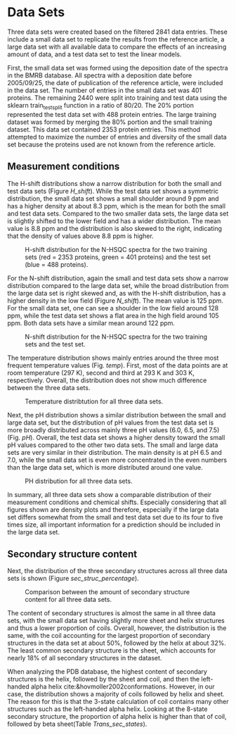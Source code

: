 #+OPTIONS: toc:nil
* Data Sets

Three data sets were created based on the filtered 2841 data entries.
These include a small data set to replicate the results from the reference article, a large data set with all available data to compare the effects of an increasing amount of data, and a test data set to test the linear models.

First, the small data set was formed using the deposition date of the spectra in the BMRB database. All spectra with a deposition date before 2005/09/25, the date of publication of the reference article, were included in the data set.
The number of entries in the small data set was 401 proteins.
The remaining 2440 were split into training and test data using the sklearn train_test_split function in a ratio of 80/20.
The 20% portion represented the test data set with 488 protein entries.
The large training dataset was formed by merging the 80% portion and the small training dataset.
This data set contained 2353 protein entries.
This method attempted to maximize the number of entries and diversity of the small data set because the proteins used are not known from the reference article.


** Measurement conditions
The H-shift distributions show a narrow distribution for both the small and test data sets (Figure [[H_shift]]).
While the test data set shows a symmetric distribution, the small data set shows a small shoulder around 9 ppm and has a higher density at about 8.3 ppm, which is the mean for both the small and test data sets.
Compared to the two smaller data sets, the large data set is slightly shifted to the lower field and has a wider distribution.
The mean value is 8.8 ppm and the distribution is also skewed to the right, indicating that the density of values above 8.8 ppm is higher.

#+CAPTION: H-shift distribution for the N-HSQC spectra for the two training sets (red = 2353 proteins, green = 401 proteins) and the test set (blue = 488 proteins). 
#+NAME: H_shift
#+ATTR_LATEX: :width 13cm
[[../img/H_Shift_Distribution.jpg]]

For the N-shift distribution, again the small and test data sets show a narrow distribution compared to the large data set, while the broad distribution from the large data set is right skewed and, as with the H-shift distribution, has a higher density in the low field (Figure [[N_shift]]).
The mean value is 125 ppm.
For the small data set, one can see a shoulder in the low field around 128 ppm, while the test data set shows a flat area in the high field around 105 ppm.
Both data sets have a similar mean around 122 ppm.

#+CAPTION: N-shift distribution for the N-HSQC spectra for the two training sets and the test set. 
#+NAME: N_shift
#+ATTR_LATEX: :width 13cm
[[../img/N_Shift_Distribution.jpg]]

The temperature distribution shows mainly entries around the three most frequent temperature values (Fig. [[temp]]).
First, most of the data points are at room temperature (297 K), second and third at 293 K and 303 K, respectively.
Overall, the distribution does not show much difference between the three data sets.

#+CAPTION: Temperature distribtution for all three data sets.
#+NAME: temp
#+ATTR_LATEX: :width 13cm
[[../img/Temperature_Distribution.jpg]]

Next, the pH distribution shows a similar distribution between the small and large data set, but the distribution of pH values from the test data set is more broadly distributed across mainly three pH values (6.0, 6.5, and 7.5) (Fig. [[pH]]).
Overall, the test data set shows a higher density toward the small pH values compared to the other two data sets.
The small and large data sets are very similar in their distribution.
The main density is at pH 6.5 and 7.0, while the small data set is even more concentrated in the even numbers than the large data set, which is more distributed around one value.

#+CAPTION: PH distribution for all three data sets.
#+NAME: pH
#+ATTR_LATEX: :width 13cm
[[../img/PH_Distribution.jpg]]

In summary, all three data sets show a comparable distribution of their measurement conditions and chemical shifts.
Especially considering that all figures shown are density plots and therefore, especially if the large data set differs somewhat from the small and test data set due to its four to five times size, all important information for a prediction should be included in the large data set.

** Secondary structure content
Next, the distribution of the three secondary structures across all three data sets is shown (Figure [[sec_struc_percentage]]).

#+CAPTION: Comparison between the amount of secondary structure content for all three data sets.
#+NAME: sec_struc_percentage
#+ATTR_LATEX: :width 13cm
[[../img/SecStrucBars.jpg]]

The content of secondary structures is almost the same in all three data sets, with the small data set having slightly more sheet and helix structures and thus a lower proportion of coils.
Overall, however, the distribution is the same, with the coil accounting for the largest proportion of secondary structures in the data set at about 50%, followed by the helix at about 32%.
The least common secondary structure is the sheet, which accounts for nearly 18% of all secondary structures in the dataset.

When analyzing the PDB database, the highest content of secondary structures is the helix, followed by the sheet and coil, and then the left-handed alpha helix cite:&hovmoller2002conformations.
However, in our case, the distribution shows a majority of coils followed by helix and sheet.
The reason for this is that the 3-state calculation of coil contains many other structures such as the left-handed alpha helix.
Looking at the 8-state secondary structure, the proportion of alpha helix is higher than that of coil, followed by beta sheet(Table [[Trans_sec_states]]).
